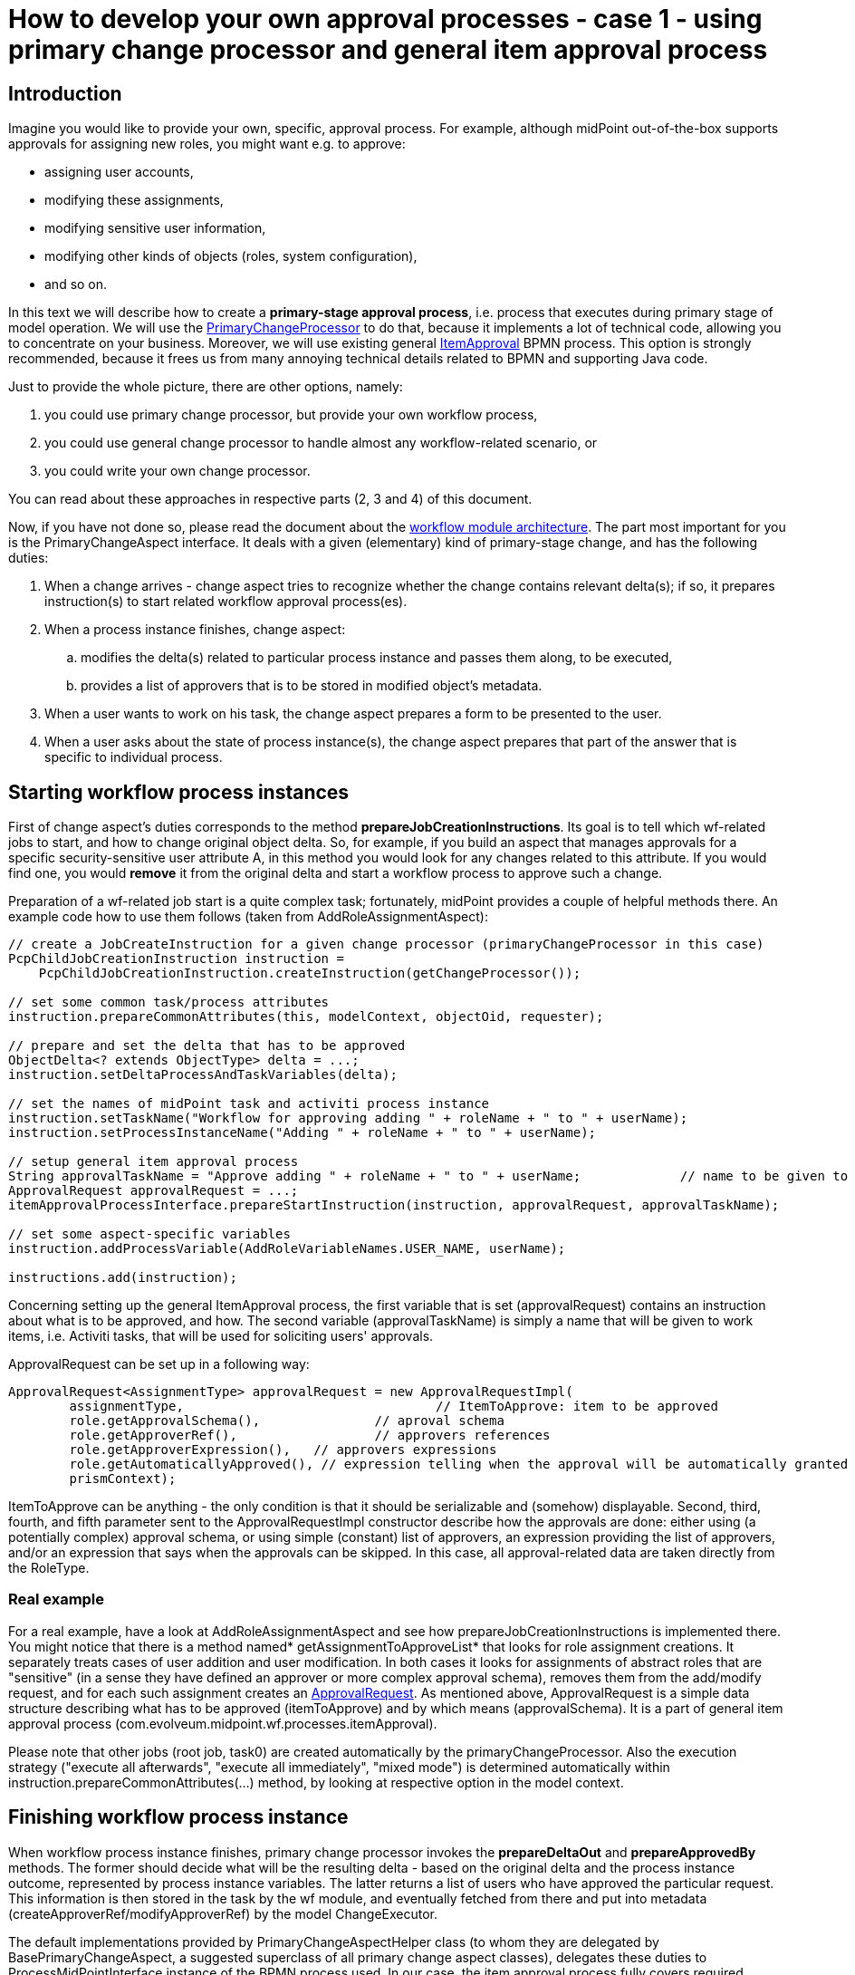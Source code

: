 = How to develop your own approval processes - case 1 - using primary change processor and general item approval process
:page-wiki-name: How to develop your own approval processes - case 1 - using primary change processor and general item approval process
:page-wiki-id: 11370685
:page-wiki-metadata-create-user: mederly
:page-wiki-metadata-create-date: 2013-07-27T17:26:14.152+02:00
:page-wiki-metadata-modify-user: mederly
:page-wiki-metadata-modify-date: 2014-03-11T20:14:06.331+01:00
:page-archived: true
:page-obsolete: true
:page-toc: top



== Introduction

Imagine you would like to provide your own, specific, approval process.
For example, although midPoint out-of-the-box supports approvals for assigning new roles, you might want e.g. to approve:

* assigning user accounts,

* modifying these assignments,

* modifying sensitive user information,

* modifying other kinds of objects (roles, system configuration),

* and so on.

In this text we will describe how to create a *primary-stage approval process*, i.e. process that executes during primary stage of model operation.
We will use the link:https://fisheye.evolveum.com/browse/midPoint-git/model/workflow-impl/src/main/java/com/evolveum/midpoint/wf/processors/primary/PrimaryChangeProcessor.java?hb=true[PrimaryChangeProcessor] to do that, because it implements a lot of technical code, allowing you to concentrate on your business.
Moreover, we will use existing general link:https://fisheye.evolveum.com/browse/midPoint-git/model/workflow-impl/src/main/resources/processes/ItemApproval.bpmn20.xml?hb=true[ItemApproval] BPMN process.
This option is strongly recommended, because it frees us from many annoying technical details related to BPMN and supporting Java code.

Just to provide the whole picture, there are other options, namely:

. you could use primary change processor, but provide your own workflow process,

. you could use general change processor to handle almost any workflow-related scenario, or

. you could write your own change processor.

You can read about these approaches in respective parts (2, 3 and 4) of this document.

Now, if you have not done so, please read the document about the xref:/midpoint/architecture/archive/subsystems/model/workflow-3/[workflow module architecture].
The part most important for you is the PrimaryChangeAspect interface.
It deals with a given (elementary) kind of primary-stage change, and has the following duties:

. When a change arrives - change aspect tries to recognize whether the change contains relevant delta(s); if so, it prepares instruction(s) to start related workflow approval process(es).

. When a process instance finishes, change aspect:

.. modifies the delta(s) related to particular process instance and passes them along, to be executed,

.. provides a list of approvers that is to be stored in modified object's metadata.



. When a user wants to work on his task, the change aspect prepares a form to be presented to the user.

. When a user asks about the state of process instance(s), the change aspect prepares that part of the answer that is specific to individual process.


== Starting workflow process instances

First of change aspect's duties corresponds to the method *prepareJobCreationInstructions*. Its goal is to tell which wf-related jobs to start, and how to change original object delta.
So, for example, if you build an aspect that manages approvals for a specific security-sensitive user attribute A, in this method you would look for any changes related to this attribute.
If you would find one, you would *remove* it from the original delta and start a workflow process to approve such a change.

Preparation of a wf-related job start is a quite complex task; fortunately, midPoint provides a couple of helpful methods there.
An example code how to use them follows (taken from AddRoleAssignmentAspect):

[source]
----
// create a JobCreateInstruction for a given change processor (primaryChangeProcessor in this case)
PcpChildJobCreationInstruction instruction =
    PcpChildJobCreationInstruction.createInstruction(getChangeProcessor());

// set some common task/process attributes
instruction.prepareCommonAttributes(this, modelContext, objectOid, requester);

// prepare and set the delta that has to be approved
ObjectDelta<? extends ObjectType> delta = ...;
instruction.setDeltaProcessAndTaskVariables(delta);

// set the names of midPoint task and activiti process instance
instruction.setTaskName("Workflow for approving adding " + roleName + " to " + userName);
instruction.setProcessInstanceName("Adding " + roleName + " to " + userName);

// setup general item approval process
String approvalTaskName = "Approve adding " + roleName + " to " + userName;		// name to be given to approval work items (activiti tasks)
ApprovalRequest approvalRequest = ...;											// what has to be approved and how
itemApprovalProcessInterface.prepareStartInstruction(instruction, approvalRequest, approvalTaskName);

// set some aspect-specific variables
instruction.addProcessVariable(AddRoleVariableNames.USER_NAME, userName);

instructions.add(instruction);
----

Concerning setting up the general ItemApproval process, the first variable that is set (approvalRequest) contains an instruction about what is to be approved, and how. The second variable (approvalTaskName) is simply a name that will be given to work items, i.e. Activiti tasks, that will be used for soliciting users' approvals.

ApprovalRequest can be set up in a following way:

[source]
----
ApprovalRequest<AssignmentType> approvalRequest = new ApprovalRequestImpl(
	assignmentType, 				// ItemToApprove: item to be approved
	role.getApprovalSchema(), 		// aproval schema
	role.getApproverRef(), 			// approvers references
	role.getApproverExpression(), 	// approvers expressions
	role.getAutomaticallyApproved(), // expression telling when the approval will be automatically granted
	prismContext);
----

ItemToApprove can be anything - the only condition is that it should be serializable and (somehow) displayable. Second, third, fourth, and fifth parameter sent to the ApprovalRequestImpl constructor describe how the approvals are done: either using (a potentially complex) approval schema, or using simple (constant) list of approvers, an expression providing the list of approvers, and/or an expression that says when the approvals can be skipped. In this case, all approval-related data are taken directly from the RoleType.


=== Real example

For a real example, have a look at AddRoleAssignmentAspect and see how prepareJobCreationInstructions is implemented there.
You might notice that there is a method named* getAssignmentToApproveList* that looks for role assignment creations.
It separately treats cases of user addition and user modification.
In both cases it looks for assignments of abstract roles that are "sensitive" (in a sense they have defined an approver or more complex approval schema), removes them from the add/modify request, and for each such assignment creates an link:https://fisheye.evolveum.com/browse/midPoint-git/model/workflow-api/src/main/java/com/evolveum/midpoint/wf/processes/itemApproval/ApprovalRequest.java?hb=true[ApprovalRequest]. As mentioned above, ApprovalRequest is a simple data structure describing what has to be approved (itemToApprove) and by which means (approvalSchema).
It is a part of general item approval process (com.evolveum.midpoint.wf.processes.itemApproval).

Please note that other jobs (root job, task0) are created automatically by the primaryChangeProcessor.
Also the execution strategy ("execute all afterwards", "execute all immediately", "mixed mode") is determined automatically within instruction.prepareCommonAttributes(...) method, by looking at respective option in the model context.


== Finishing workflow process instance

When workflow process instance finishes, primary change processor invokes the *prepareDeltaOut* and *prepareApprovedBy* methods.
The former should decide what will be the resulting delta - based on the original delta and the process instance outcome, represented by process instance variables.
The latter returns a list of users who have approved the particular request.
This information is then stored in the task by the wf module, and eventually fetched from there and put into metadata (createApproverRef/modifyApproverRef) by the model ChangeExecutor.

The default implementations provided by PrimaryChangeAspectHelper class (to whom they are delegated by BasePrimaryChangeAspect, a suggested superclass of all primary change aspect classes), delegates these duties to ProcessMidPointInterface instance of the BPMN process used.
In our case, the item approval process fully covers required functionality, so we have to do nothing special.


== User interaction

There are two cases of user interaction with an approval process instance:

. when a user wants to work on his work item (e.g. approve or reject the request),

. when (potentially another) user wants to see the state of the approval process instance.

Let's have a look on these cases in turn.


=== Approving a work item

When a work item is being approved, the following information is shown to the user and/or requested from the user:

. General information about a request:  +


.. work item name (e.g. "Approve adding Sensitive Role 1 to jsmith"),

.. name of the user who have requested the operation,

.. date and time when the operation was requested,

.. date and time when this work item has been created.



. Specific information about a request, e.g. in the case of role addition, here could be:

.. user name: to whom is a role being requested,

.. role to be approved: which role was requested to be added,

.. time interval: what is the validity time of the assignment that was requested,

.. requester's comment: a text that the requester entered when he requested the operation to be carried out,

.. approver's comment - here the approver writes his comments on approving or rejecting the work item.



. Supplementary information:

.. data on requester, i.e. his complete prism object,

.. data on a object that is related to the request; this could be arbitrary object, e.g. when adding a role assignment, this is the role itself (again, in the form of prism object),

.. object before change, e.g. the user object before the role was added,

.. object after proposed change, e.g. the user object after the role would be added (if approved),

.. tracking (diagnostic) data - auxiliary information useful for tracking problems, e.g. activiti task id, activiti process instance id, activiti process execution id, and so on,

.. delta to be approved,

.. information on whole process instance.



What you, as an implementer, have primarily to provide, is the second item in the above list: *specific information about a request*. We call it QuestionForm.
In order to do that, you have to implement *prepareQuestionForm* method:

[source]
----
/**
 * Returns a PrismObject containing information about a work item to be processed by the user. For example, for 'approve role addition' process
 * here is the RoleApprovalFormType prism object, having the following items:
 * - user: to whom is a role being requested,
 * - role: which role was requested to be added,
 * - timeInterval: what is the validity time of the assignment that was requested,
 * - requesterComment: a text that the requester entered when he requested the operation to be carried out,
 * - comment - here the approver writes his comments on approving or rejecting the work item.
 *
 * @param task activiti task corresponding to the work item that is being displayed
 * @param variables process instance variables at the point of invoking the work item (activiti task)
 * @param result operation result where the operation status should be reported
 * @return PrismObject containing the specific information about work item
 * @throws SchemaException if any of key objects cannot be retrieved because of schema exception
 * @throws ObjectNotFoundException if any of key objects cannot be found
 */
PrismObject<? extends QuestionFormType> prepareQuestionForm(org.activiti.engine.task.Task task, Map<String, Object> variables, OperationResult result) throws SchemaException, ObjectNotFoundException;
----

For an example, please see the implementation in AddRoleAssignmentAspect.

In a similar way, *an object related to the request* has to be returned by *prepareRelatedObject* method:

[source]
----
/**
 * Returns a object related to the work item at hand. E.g. for 'approve role addition' process this method returns corresponding role object.
 *
 * @param task activiti task corresponding to the work item that is being displayed
 * @param variables process instance variables at the point of invoking the work item (activiti task)
 * @param result operation result where the operation status should be reported
 * @return PrismObject containing the object related to the work item
 * @throws SchemaException if the object cannot be retrieved because of schema exception
 * @throws ObjectNotFoundException if the object cannot be found
 */
PrismObject<? extends ObjectType> prepareRelatedObject(org.activiti.engine.task.Task task, Map<String, Object> variables, OperationResult result) throws SchemaException, ObjectNotFoundException;
----

A sample implementation for role addition approval process is:

[source]
----
@Override
public PrismObject<? extends ObjectType> prepareRelatedObject(org.activiti.engine.task.Task task, Map<String, Object> variables, OperationResult result) throws SchemaException, ObjectNotFoundException {
    ApprovalRequest<AssignmentType> approvalRequest = (ApprovalRequest<AssignmentType>) variables.get(ProcessVariableNames.APPROVAL_REQUEST);
    approvalRequest.setPrismContext(prismContext);
    if (approvalRequest == null) {
        throw new IllegalStateException("No approval request in activiti task " + task);
    }
    String oid = approvalRequest.getItemToApprove().getTargetRef().getOid();
    return repositoryService.getObject(RoleType.class, oid, null, result);
}
----

(We utilize approvalRequest variable here, which is specific to the generic itemApproval process that we use in this case.
The itemToApprove member of the request contains OID of the role to be added.)


=== Displaying the state of the approval process

When displaying the state of an approval process, there are some items common to all processes (e.g. instance name, instance id, start and finish timestamp, midPoint task oid), but the most useful information is specific to a particular BPMN process.
In order to ensure most effective display of such information we require workflow processes authors to provide their own GUI code to do so.
The code itself has to reside in GUI module, but the change aspect has to provide a reasonably well-structured data to it.

Default implementation delegates this duty to ProcessMidPointInterface again; so we have nothing to do here.


== Conclusion

That's all.
Now you only have to put your newly created change aspect into operation, by listing it in workflow configuration section of midpoint config.xml file, such as:

[source]
----
<workflow>
    <changeProcessors>
        <primaryUserChangeProcessor>
            <aspect>addRoleAssignmentAspect</aspect>
        </primaryUserChangeProcessor>
    </changeProcessors>
</workflow>
----

After restarting midPoint, your change aspect should be active.